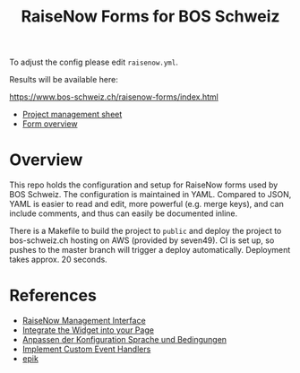 #+TITLE: RaiseNow Forms for BOS Schweiz

To adjust the config please edit =raisenow.yml=.

Results will be available here:

  https://www.bos-schweiz.ch/raisenow-forms/index.html

- [[https://docs.google.com/spreadsheets/d/1RVfQuZ9nlwN20ZRR1_Ljg5AlZ5UqXJfkr2XcQcovAq4/edit#gid=0][Project management sheet]]
- [[https://docs.google.com/spreadsheets/d/19wcZ4YVDDE_n4ruTJVbk1vI3ifyzM2Hl2cisSnTB-c0/edit#gid=0][Form overview]]

* Overview

This repo holds the configuration and setup for RaiseNow forms used by
BOS Schweiz. The configuration is maintained in YAML. Compared to
JSON, YAML is easier to read and edit, more powerful (e.g. merge
keys), and can include comments, and thus can easily be documented
inline.

There is a Makefile to build the project to =public= and deploy the
project to bos-schweiz.ch hosting on AWS (provided by seven49). CI is
set up, so pushes to the master branch will trigger a deploy
automatically. Deployment takes approx. 20 seconds.

* References

- [[https://manage.raisenow.com][RaiseNow Management Interface]]
- [[https://support.raisenow.com/hc/en-us/articles/360001586658-Integrate-the-Widget-into-your-Page][Integrate the Widget into your Page]]
- [[https://support.raisenow.com/hc/de/articles/360011968358-Anpassen-der-Konfiguration-Sprache-und-Bedingungen][Anpassen der Konfiguration Sprache und Bedingungen]]
- [[https://support.raisenow.com/hc/en-us/articles/360011964278-Implement-Custom-Event-Handlers][Implement Custom Event Handlers]]
- [[https://github.com/DimitarChristoff/epik][epik]]
